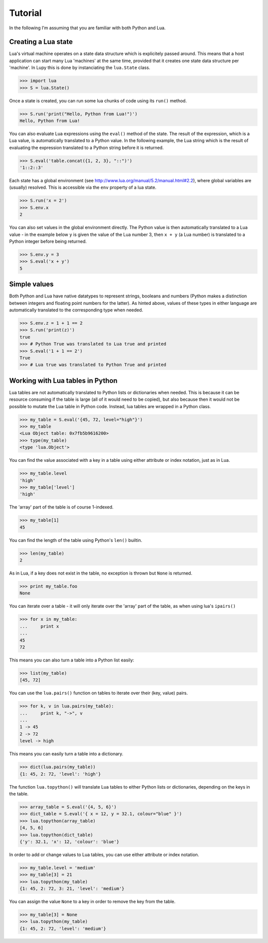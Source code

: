 Tutorial
===============

In the following I'm assuming that you are familiar with both Python and Lua.

Creating a Lua state
--------------------

Lua's virtual machine operates on a state data structure which is explicitely passed around.  This means that a host application can start many Lua 'machines' at the same time, provided that it creates one state data structure per 'machine'.  In Lupy this is done by instanciating the ``lua.State`` class.

>>> import lua
>>> S = lua.State()

Once a state is created, you can run some lua chunks of code using its ``run()`` method.

>>> S.run('print("Hello, Python from Lua!")')
Hello, Python from Lua!

You can also evaluate Lua expressions using the ``eval()`` method of the state.  The result of the expression, which is a Lua value, is automatically translated to a Python value.  In the following example, the Lua string which is the result of evaluating the expression translated to a Python string before it is returned.

>>> S.eval('table.concat({1, 2, 3}, "::")')
'1::2::3'

Each state has a global environment (see http://www.lua.org/manual/5.2/manual.html#2.2), where global variables are (usually) resolved.  This is accessible via the ``env`` property of a lua state.

>>> S.run('x = 2')
>>> S.env.x
2

You can also set values in the global environment directly.  The Python value is then automatically translated to a Lua value - in the example below ``y`` is given the value of the Lua number 3, then ``x + y`` (a Lua number) is translated to a Python integer before being returned.

>>> S.env.y = 3
>>> S.eval('x + y')
5

Simple values
--------------------

Both Python and Lua have native datatypes to represent strings, booleans and numbers (Python makes a distinction between integers and floating point numbers for the latter).  As hinted above, values of these types in either language are automatically translated to the corresponding type when needed.

>>> S.env.z = 1 + 1 == 2
>>> S.run('print(z)')
true
>>> # Python True was translated to Lua true and printed
>>> S.eval('1 + 1 == 2')
True
>>> # Lua true was translated to Python True and printed

Working with Lua tables in Python
--------------------

Lua tables are not automatically translated to Python lists or dictionaries when needed. This is because it can be resource consuming if the table is large (all of it would need to be copied), but also because then it would not be possible to mutate the Lua table in Python code.  Instead, lua tables are wrapped in a Python class.

>>> my_table = S.eval('{45, 72, level="high"}')
>>> my_table
<Lua Object table: 0x7fb5b9616200>
>>> type(my_table)
<type 'lua.Object'>

You can find the value associated with a key in a table using either attribute or index notation, just as in Lua.

>>> my_table.level
'high'
>>> my_table['level']
'high'

The 'array' part of the table is of course 1-indexed.

>>> my_table[1]
45

You can find the length of the table using Python's ``len()`` builtin.

>>> len(my_table)
2

As in Lua, if a key does not exist in the table, no exception is thrown but ``None`` is returned.

>>> print my_table.foo
None

You can iterate over a table - it will only iterate over the 'array' part of the table, as when using lua's ``ipairs()``

>>> for x in my_table:
...     print x
... 
45
72

This means you can also turn a table into a Python list easily:

>>> list(my_table)
[45, 72]

You can use the ``lua.pairs()`` function on tables to iterate over their (key, value) pairs.

>>> for k, v in lua.pairs(my_table):
...     print k, "->", v
... 
1 -> 45
2 -> 72
level -> high

This means you can easily turn a table into a dictionary.

>>> dict(lua.pairs(my_table))
{1: 45, 2: 72, 'level': 'high'}

The function ``lua.topython()`` will translate Lua tables to either Python lists or dictionaries, depending on the keys in the table.

>>> array_table = S.eval('{4, 5, 6}')
>>> dict_table = S.eval('{ x = 12, y = 32.1, colour="blue" }')
>>> lua.topython(array_table)
[4, 5, 6]
>>> lua.topython(dict_table)
{'y': 32.1, 'x': 12, 'colour': 'blue'}

In order to add or change values to Lua tables, you can use either attribute or index notation.

>>> my_table.level = 'medium'
>>> my_table[3] = 21
>>> lua.topython(my_table)
{1: 45, 2: 72, 3: 21, 'level': 'medium'}

You can assign the value ``None`` to a key in order to remove the key from the table.

>>> my_table[3] = None
>>> lua.topython(my_table)
{1: 45, 2: 72, 'level': 'medium'}
